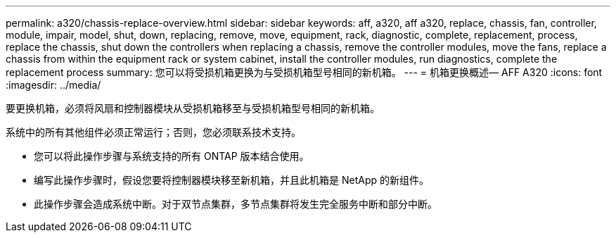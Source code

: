 ---
permalink: a320/chassis-replace-overview.html 
sidebar: sidebar 
keywords: aff, a320, aff a320, replace, chassis, fan, controller, module, impair, model, shut, down, replacing, remove, move, equipment, rack, diagnostic, complete, replacement, process, replace the chassis, shut down the controllers when replacing a chassis, remove the controller modules, move the fans, replace a chassis from within the equipment rack or system cabinet, install the controller modules, run diagnostics, complete the replacement process 
summary: 您可以将受损机箱更换为与受损机箱型号相同的新机箱。 
---
= 机箱更换概述— AFF A320
:icons: font
:imagesdir: ../media/


[role="lead"]
要更换机箱，必须将风扇和控制器模块从受损机箱移至与受损机箱型号相同的新机箱。

系统中的所有其他组件必须正常运行；否则，您必须联系技术支持。

* 您可以将此操作步骤与系统支持的所有 ONTAP 版本结合使用。
* 编写此操作步骤时，假设您要将控制器模块移至新机箱，并且此机箱是 NetApp 的新组件。
* 此操作步骤会造成系统中断。对于双节点集群，多节点集群将发生完全服务中断和部分中断。


